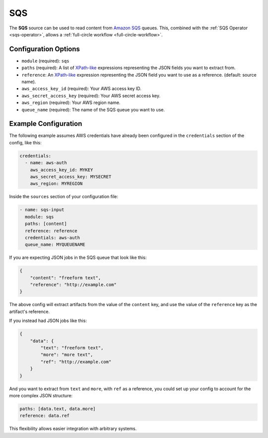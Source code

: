 SQS
---

The **SQS** source can be used to read content from `Amazon SQS`_ queues. This,
combined with the :ref:`SQS Operator <sqs-operator>`, allows a :ref:`full-circle
workflow <full-circle-workflow>`.

Configuration Options
~~~~~~~~~~~~~~~~~~~~~

* ``module`` (required): ``sqs``
* ``paths`` (required): A list of XPath-like_ expressions representing the JSON fields you want to extract from.
* ``reference``: An XPath-like_ expression representing the JSON field you want to use as a reference. (default: source name).
* ``aws_access_key_id`` (required): Your AWS access key ID.
* ``aws_secret_access_key`` (required): Your AWS secret access key.
* ``aws_region`` (required): Your AWS region name.
* ``queue_name`` (required): The name of the SQS queue you want to use.

Example Configuration
~~~~~~~~~~~~~~~~~~~~~

The following example assumes AWS credentials have already been
configured in the ``credentials`` section of the config, like this:

.. code-block:: yaml

    credentials:
      - name: aws-auth
        aws_access_key_id: MYKEY
        aws_secret_access_key: MYSECRET
        aws_region: MYREGION

Inside the ``sources`` section of your configuration file:

.. code-block:: yaml

    - name: sqs-input
      module: sqs
      paths: [content]
      reference: reference
      credentials: aws-auth
      queue_name: MYQUEUENAME

If you are expecting JSON jobs in the SQS queue that look like this:

.. code-block:: json

    {
        "content": "freeform text",
        "reference": "http://example.com"
    }

The above config will extract artifacts from the value of the ``content`` key, and use the value of the ``reference`` key as the artifact's reference.

If you instead had JSON jobs like this:

.. code-block:: json

    {
        "data": {
            "text": "freeform text",
            "more": "more text",
            "ref": "http://example.com"
        }
    }

And you want to extract from ``text`` and ``more``, with ``ref`` as a reference, you could set up your config to account for the more complex JSON structure:

.. code-block:: yaml

      paths: [data.text, data.more]
      reference: data.ref

This flexibility allows easier integration with arbitrary systems.

.. _Amazon SQS: https://aws.amazon.com/sqs/
.. _XPath-like: https://github.com/kennknowles/python-jsonpath-rw

